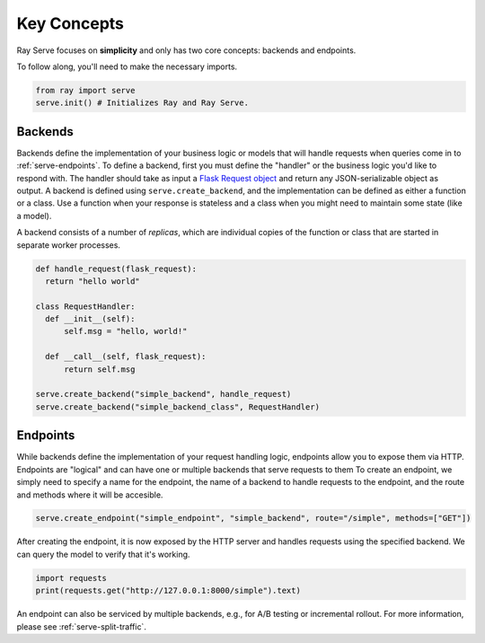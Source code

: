 ============
Key Concepts
============

Ray Serve focuses on **simplicity** and only has two core concepts: backends and endpoints.

To follow along, you'll need to make the necessary imports.

.. code-block:: python

  from ray import serve
  serve.init() # Initializes Ray and Ray Serve.

.. _serve-endpoint:

.. _serve-backend:

Backends
========

Backends define the implementation of your business logic or models that will handle requests when queries come in to :ref:`serve-endpoints`.
To define a backend, first you must define the "handler" or the business logic you'd like to respond with. 
The handler should take as input a `Flask Request object <https://flask.palletsprojects.com/en/1.1.x/api/?highlight=request#flask.Request>`_ and return any JSON-serializable object as output.
A backend is defined using ``serve.create_backend``, and the implementation can be defined as either a function or a class.
Use a function when your response is stateless and a class when you might need to maintain some state (like a model). 

A backend consists of a number of *replicas*, which are individual copies of the function or class that are started in separate worker processes.

.. code-block:: python
  
  def handle_request(flask_request):
    return "hello world"

  class RequestHandler:
    def __init__(self):
        self.msg = "hello, world!"

    def __call__(self, flask_request):
        return self.msg

  serve.create_backend("simple_backend", handle_request)
  serve.create_backend("simple_backend_class", RequestHandler)

.. _`serve-endpoints`:

Endpoints
=========

While backends define the implementation of your request handling logic, endpoints allow you to expose them via HTTP.
Endpoints are "logical" and can have one or multiple backends that serve requests to them
To create an endpoint, we simply need to specify a name for the endpoint, the name of a backend to handle requests to the endpoint, and the route and methods where it will be accesible.

.. code-block:: python

  serve.create_endpoint("simple_endpoint", "simple_backend", route="/simple", methods=["GET"])

After creating the endpoint, it is now exposed by the HTTP server and handles requests using the specified backend.
We can query the model to verify that it's working.

.. code-block:: python
  
  import requests
  print(requests.get("http://127.0.0.1:8000/simple").text)

An endpoint can also be serviced by multiple backends, e.g., for A/B testing or incremental rollout.
For more information, please see :ref:`serve-split-traffic`.
